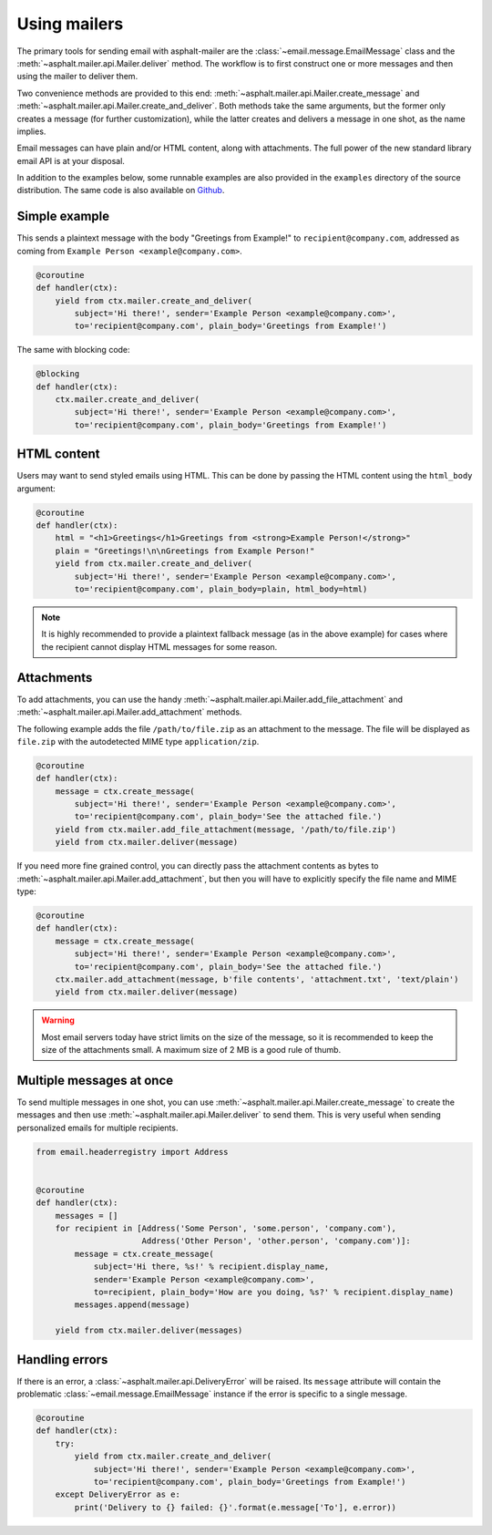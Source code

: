 Using mailers
=============

The primary tools for sending email with asphalt-mailer are the
:class:`~email.message.EmailMessage` class and the :meth:`~asphalt.mailer.api.Mailer.deliver`
method. The workflow is to first construct one or more messages and then using the mailer to
deliver them.

Two convenience methods are provided to this end: :meth:`~asphalt.mailer.api.Mailer.create_message`
and :meth:`~asphalt.mailer.api.Mailer.create_and_deliver`. Both methods take the same arguments,
but the former only creates a message (for further customization), while the latter creates and
delivers a message in one shot, as the name implies.

Email messages can have plain and/or HTML content, along with attachments.
The full power of the new standard library email API is at your disposal.

In addition to the examples below, some runnable examples are also provided in the ``examples``
directory of the source distribution. The same code is also available on
`Github <https://github.com/asphalt-framework/asphalt-mailer/tree/master/examples>`_.


Simple example
--------------

This sends a plaintext message with the body "Greetings from Example!" to
``recipient@company.com``, addressed as coming from ``Example Person <example@company.com>``.

.. code-block:: python

    @coroutine
    def handler(ctx):
        yield from ctx.mailer.create_and_deliver(
            subject='Hi there!', sender='Example Person <example@company.com>',
            to='recipient@company.com', plain_body='Greetings from Example!')

The same with blocking code:

.. code-block:: python

    @blocking
    def handler(ctx):
        ctx.mailer.create_and_deliver(
            subject='Hi there!', sender='Example Person <example@company.com>',
            to='recipient@company.com', plain_body='Greetings from Example!')


HTML content
------------

Users may want to send styled emails using HTML. This can be done by passing the HTML content
using the ``html_body`` argument:

.. code-block:: python

    @coroutine
    def handler(ctx):
        html = "<h1>Greetings</h1>Greetings from <strong>Example Person!</strong>"
        plain = "Greetings!\n\nGreetings from Example Person!"
        yield from ctx.mailer.create_and_deliver(
            subject='Hi there!', sender='Example Person <example@company.com>',
            to='recipient@company.com', plain_body=plain, html_body=html)

.. note:: It is highly recommended to provide a plaintext fallback message (as in the above
          example) for cases where the recipient cannot display HTML messages for some reason.


Attachments
-----------

To add attachments, you can use the handy :meth:`~asphalt.mailer.api.Mailer.add_file_attachment`
and :meth:`~asphalt.mailer.api.Mailer.add_attachment` methods.

The following example adds the file ``/path/to/file.zip`` as an attachment to the message.
The file will be displayed as ``file.zip`` with the autodetected MIME type ``application/zip``.

.. code-block:: python

    @coroutine
    def handler(ctx):
        message = ctx.create_message(
            subject='Hi there!', sender='Example Person <example@company.com>',
            to='recipient@company.com', plain_body='See the attached file.')
        yield from ctx.mailer.add_file_attachment(message, '/path/to/file.zip')
        yield from ctx.mailer.deliver(message)

If you need more fine grained control, you can directly pass the attachment contents as bytes
to :meth:`~asphalt.mailer.api.Mailer.add_attachment`, but then you will have to explicitly
specify the file name and MIME type:

.. code-block:: python

    @coroutine
    def handler(ctx):
        message = ctx.create_message(
            subject='Hi there!', sender='Example Person <example@company.com>',
            to='recipient@company.com', plain_body='See the attached file.')
        ctx.mailer.add_attachment(message, b'file contents', 'attachment.txt', 'text/plain')
        yield from ctx.mailer.deliver(message)

.. warning:: Most email servers today have strict limits on the size of the message, so it is
             recommended to keep the size of the attachments small.
             A maximum size of 2 MB is a good rule of thumb.


Multiple messages at once
-------------------------

To send multiple messages in one shot, you can use
:meth:`~asphalt.mailer.api.Mailer.create_message` to create the messages and then use
:meth:`~asphalt.mailer.api.Mailer.deliver` to send them. This is very useful when sending
personalized emails for multiple recipients.

.. code-block:: python

    from email.headerregistry import Address


    @coroutine
    def handler(ctx):
        messages = []
        for recipient in [Address('Some Person', 'some.person', 'company.com'),
                          Address('Other Person', 'other.person', 'company.com')]:
            message = ctx.create_message(
                subject='Hi there, %s!' % recipient.display_name,
                sender='Example Person <example@company.com>',
                to=recipient, plain_body='How are you doing, %s?' % recipient.display_name)
            messages.append(message)

        yield from ctx.mailer.deliver(messages)


Handling errors
---------------

If there is an error, a :class:`~asphalt.mailer.api.DeliveryError` will be raised.
Its ``message`` attribute will contain the problematic :class:`~email.message.EmailMessage`
instance if the error is specific to a single message.

.. code-block:: python

    @coroutine
    def handler(ctx):
        try:
            yield from ctx.mailer.create_and_deliver(
                subject='Hi there!', sender='Example Person <example@company.com>',
                to='recipient@company.com', plain_body='Greetings from Example!')
        except DeliveryError as e:
            print('Delivery to {} failed: {}'.format(e.message['To'], e.error))
